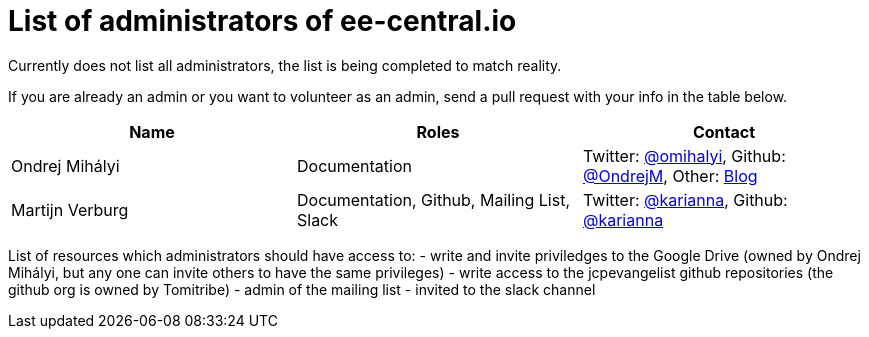 = List of administrators of ee-central.io

Currently does not list all administrators, the list is being completed to match reality.

If you are already an admin or you want to volunteer as an admin, send a pull request with your info in the table below.

[options="header"]
|===
| Name | Roles | Contact
| Ondrej Mihályi | Documentation | Twitter: https://twitter.com/OMihalyi[@omihalyi], Github: https://github.com/OndrejM[@OndrejM], Other: https://itblog.inginea.eu[Blog]
| Martijn Verburg | Documentation, Github, Mailing List, Slack | Twitter: https://twitter.com/karianna[@karianna], Github: https://github.com/karianna[@karianna]
|===

List of resources which administrators should have access to:
 - write and invite priviledges to the Google Drive (owned by Ondrej Mihályi, but any one can invite others to have the same privileges)
 - write access to the jcpevangelist github repositories (the github org is owned by Tomitribe)
 - admin of the mailing list
 - invited to the slack channel
